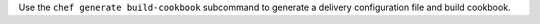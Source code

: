 .. The contents of this file may be included in multiple topics (using the includes directive).
.. The contents of this file should be modified in a way that preserves its ability to appear in multiple topics.


Use the ``chef generate build-cookbook`` subcommand to generate a delivery configuration file and build cookbook.


